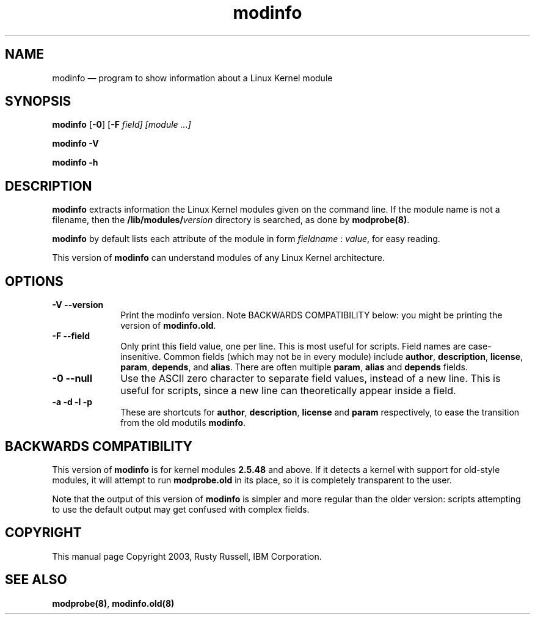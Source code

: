 .\" This -*- nroff -*- file has been generated from
.\" DocBook SGML with docbook-to-man on Debian GNU/Linux.
...\"
...\"	transcript compatibility for postscript use.
...\"
...\"	synopsis:  .P! <file.ps>
...\"
.de P!
\\&.
.fl			\" force out current output buffer
\\!%PB
\\!/showpage{}def
...\" the following is from Ken Flowers -- it prevents dictionary overflows
\\!/tempdict 200 dict def tempdict begin
.fl			\" prolog
.sy cat \\$1\" bring in postscript file
...\" the following line matches the tempdict above
\\!end % tempdict %
\\!PE
\\!.
.sp \\$2u	\" move below the image
..
.de pF
.ie     \\*(f1 .ds f1 \\n(.f
.el .ie \\*(f2 .ds f2 \\n(.f
.el .ie \\*(f3 .ds f3 \\n(.f
.el .ie \\*(f4 .ds f4 \\n(.f
.el .tm ? font overflow
.ft \\$1
..
.de fP
.ie     !\\*(f4 \{\
.	ft \\*(f4
.	ds f4\"
'	br \}
.el .ie !\\*(f3 \{\
.	ft \\*(f3
.	ds f3\"
'	br \}
.el .ie !\\*(f2 \{\
.	ft \\*(f2
.	ds f2\"
'	br \}
.el .ie !\\*(f1 \{\
.	ft \\*(f1
.	ds f1\"
'	br \}
.el .tm ? font underflow
..
.ds f1\"
.ds f2\"
.ds f3\"
.ds f4\"
'\" t 
.ta 8n 16n 24n 32n 40n 48n 56n 64n 72n  
.TH "modinfo" "8" 
.SH "NAME" 
modinfo \(em program to show information about a Linux Kernel module 
.SH "SYNOPSIS" 
.PP 
\fBmodinfo\fP [\fB-0\fP]  [\fB-F \fIfield\fP\fP]  [module \&...]  
.PP 
\fBmodinfo -V\fP 
.PP 
\fBmodinfo -h\fP 
.SH "DESCRIPTION" 
.PP 
\fBmodinfo\fP extracts information the Linux 
Kernel modules given on the command line.  If the module name is 
not a filename, then the 
\fB/lib/modules/\fP\fIversion\fP       directory is searched, as done by 
\fBmodprobe\fP\fB(8)\fP. 
 
.PP 
\fBmodinfo\fP by default lists each attribute 
of the module in form \fIfieldname\fP : 
\fIvalue\fP, for easy reading. 
 
.PP 
This version of \fBmodinfo\fP can understand 
modules of any Linux Kernel architecture. 
.SH "OPTIONS" 
.IP "\fB-V\fP \fB--version\fP         " 10 
Print the modinfo version.  Note BACKWARDS COMPATIBILITY 
below: you might be printing the version of 
\fBmodinfo.old\fP. 
 
.IP "\fB-F\fP \fB--field\fP         " 10 
Only print this field value, one per line.  This is most 
useful for scripts.  Field names are case-insenitive. 
Common fields (which may not be in every module) include 
\fBauthor\fP, \fBdescription\fP, 
\fBlicense\fP, \fBparam\fP, 
\fBdepends\fP, and \fBalias\fP. 
There are often multiple \fBparam\fP, 
\fBalias\fP and \fBdepends\fP fields. 
 
.IP "\fB-0\fP \fB--null\fP         " 10 
Use the ASCII zero character to separate field values, 
instead of a new line.  This is useful for scripts, since 
a new line can theoretically appear inside a field. 
 
.IP "\fB-a\fP \fB-d\fP \fB-l\fP \fB-p\fP         " 10 
These are shortcuts for \fBauthor\fP, 
\fBdescription\fP, \fBlicense\fP 	    and \fBparam\fP respectively, to ease the 
transition from the old modutils \fBmodinfo\fP. 
 
.SH "BACKWARDS COMPATIBILITY" 
.PP 
This version of \fBmodinfo\fP is for kernel 
modules \fB2.5.48\fP and above.  If it detects a 
kernel with support for old-style modules, it will attempt to 
run \fBmodprobe.old\fP in its place, so it is 
completely transparent to the user. 
.PP 
Note that the output of this version of 
\fBmodinfo\fP is simpler and more regular than 
the older version: scripts attempting to use the default 
output may get confused with complex fields. 
 
.SH "COPYRIGHT" 
.PP 
This manual page Copyright 2003, Rusty Russell, IBM Corporation. 
 
.SH "SEE ALSO" 
.PP 
\fBmodprobe\fP\fB(8)\fP, 
\fBmodinfo.old\fP\fB(8)\fP 
...\" created by instant / docbook-to-man, Fri 09 May 2003, 11:10 
